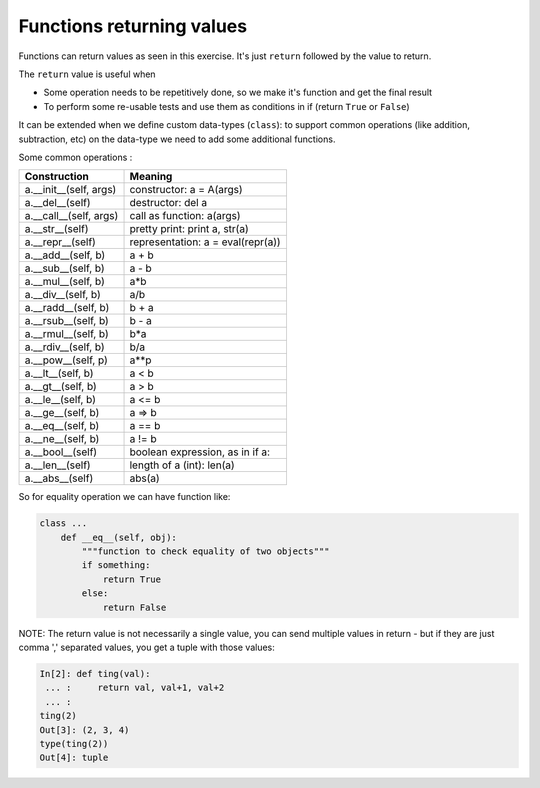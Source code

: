 Functions returning values
==========================

Functions can return values as seen in this exercise. It's just ``return`` followed by the value to return.

The ``return`` value is useful when

- Some operation needs to be repetitively done, so we make it's function and get the final result
- To perform some re-usable tests and use them as conditions in if (return ``True`` or ``False``)

It can be extended when we define custom data-types (``class``):
to support common operations (like addition, subtraction, etc)
on the data-type we need to add some additional functions.

Some common operations :

+------------------------+-----------------------------------+
| Construction           | Meaning                           |
+========================+===================================+
| a.__init__(self, args) | constructor: a = A(args)          |
+------------------------+-----------------------------------+
| a.__del__(self)        | destructor: del a                 |
+------------------------+-----------------------------------+
| a.__call__(self, args) | call as function: a(args)         |
+------------------------+-----------------------------------+
| a.__str__(self)        | pretty print: print a, str(a)     |
+------------------------+-----------------------------------+
| a.__repr__(self)       | representation: a = eval(repr(a)) |
+------------------------+-----------------------------------+
| a.__add__(self, b)     | a + b                             |
+------------------------+-----------------------------------+
| a.__sub__(self, b)     | a - b                             |
+------------------------+-----------------------------------+
| a.__mul__(self, b)     | a*b                               |
+------------------------+-----------------------------------+
| a.__div__(self, b)     | a/b                               |
+------------------------+-----------------------------------+
| a.__radd__(self, b)    | b + a                             |
+------------------------+-----------------------------------+
| a.__rsub__(self, b)    | b - a                             |
+------------------------+-----------------------------------+
| a.__rmul__(self, b)    | b*a                               |
+------------------------+-----------------------------------+
| a.__rdiv__(self, b)    | b/a                               |
+------------------------+-----------------------------------+
| a.__pow__(self, p)     | a**p                              |
+------------------------+-----------------------------------+
| a.__lt__(self, b)      | a < b                             |
+------------------------+-----------------------------------+
| a.__gt__(self, b)      | a > b                             |
+------------------------+-----------------------------------+
| a.__le__(self, b)      | a <= b                            |
+------------------------+-----------------------------------+
| a.__ge__(self, b)      | a => b                            |
+------------------------+-----------------------------------+
| a.__eq__(self, b)      | a == b                            |
+------------------------+-----------------------------------+
| a.__ne__(self, b)      | a != b                            |
+------------------------+-----------------------------------+
| a.__bool__(self)       | boolean expression, as in if a:   |
+------------------------+-----------------------------------+
| a.__len__(self)        | length of a (int): len(a)         |
+------------------------+-----------------------------------+
| a.__abs__(self)        | abs(a)                            |
+------------------------+-----------------------------------+

So for equality operation we can have function like:

.. code-block:: python

    class ...
        def __eq__(self, obj):
            """function to check equality of two objects"""
            if something:
                return True
            else:
                return False


NOTE: The return value is not necessarily a single value, you can send multiple
values in return - but if they are just comma ',' separated values, you get a tuple
with those values:

.. code-block:: python

    In[2]: def ting(val):
     ... :     return val, val+1, val+2
     ... :
    ting(2)
    Out[3]: (2, 3, 4)
    type(ting(2))
    Out[4]: tuple

